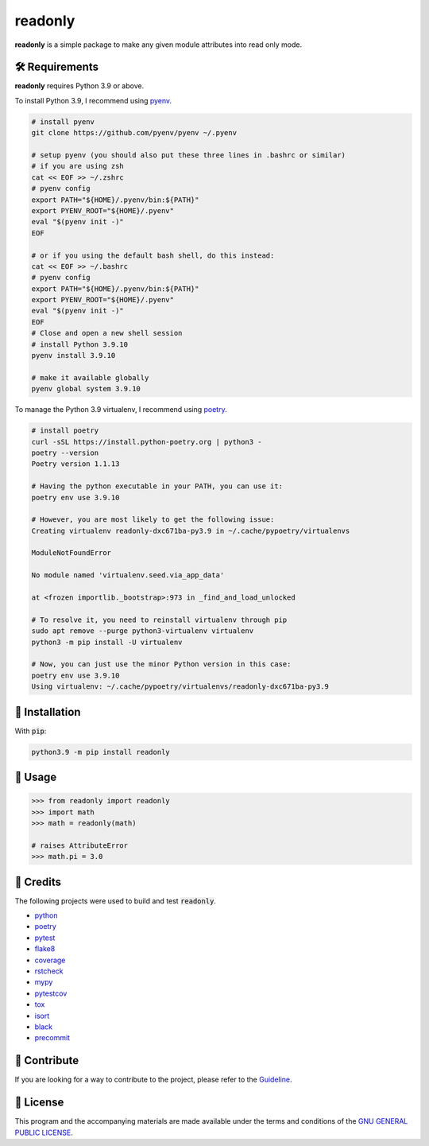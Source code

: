 =========
readonly
=========

.. image:: https://img.shields.io/badge/License-GPLv3-blue.svg
   :target: https://github.com/wiseaidev/readonly/blob/main/LICENSE
   :alt: License

.. image:: https://img.shields.io/pypi/v/readonly.svg
   :target: https://pypi.org/project/readonly/
   :alt: pypi version

.. image:: https://img.shields.io/github/repo-size/wiseaidev/readonly
   :target: https://github.com/wiseaidev/readonly/
   :alt: Repo Size

.. image:: https://circleci.com/gh/wiseaidev/readonly/tree/main.svg?style=svg
   :target: https://circleci.com/gh/wiseaidev/readonly/tree/main
   :alt: Circle ci Build Status

**readonly** is a simple package to make any given module attributes into read only mode. 

🛠️ Requirements
---------------

**readonly** requires Python 3.9 or above.

To install Python 3.9, I recommend using `pyenv`_.

.. code-block:: bash

   # install pyenv
   git clone https://github.com/pyenv/pyenv ~/.pyenv

   # setup pyenv (you should also put these three lines in .bashrc or similar)
   # if you are using zsh
   cat << EOF >> ~/.zshrc
   # pyenv config
   export PATH="${HOME}/.pyenv/bin:${PATH}"
   export PYENV_ROOT="${HOME}/.pyenv"
   eval "$(pyenv init -)"
   EOF

   # or if you using the default bash shell, do this instead:
   cat << EOF >> ~/.bashrc
   # pyenv config
   export PATH="${HOME}/.pyenv/bin:${PATH}"
   export PYENV_ROOT="${HOME}/.pyenv"
   eval "$(pyenv init -)"
   EOF
   # Close and open a new shell session
   # install Python 3.9.10
   pyenv install 3.9.10

   # make it available globally
   pyenv global system 3.9.10


To manage the Python 3.9 virtualenv, I recommend using `poetry`_.

.. code-block:: bash

   # install poetry
   curl -sSL https://install.python-poetry.org | python3 -
   poetry --version
   Poetry version 1.1.13

   # Having the python executable in your PATH, you can use it:
   poetry env use 3.9.10

   # However, you are most likely to get the following issue:
   Creating virtualenv readonly-dxc671ba-py3.9 in ~/.cache/pypoetry/virtualenvs

   ModuleNotFoundError

   No module named 'virtualenv.seed.via_app_data'

   at <frozen importlib._bootstrap>:973 in _find_and_load_unlocked

   # To resolve it, you need to reinstall virtualenv through pip
   sudo apt remove --purge python3-virtualenv virtualenv
   python3 -m pip install -U virtualenv

   # Now, you can just use the minor Python version in this case:
   poetry env use 3.9.10
   Using virtualenv: ~/.cache/pypoetry/virtualenvs/readonly-dxc671ba-py3.9


🚨 Installation
---------------

With :code:`pip`:

.. code-block:: console

   python3.9 -m pip install readonly


🚸 Usage
--------

.. code-block:: python3

   >>> from readonly import readonly
   >>> import math
   >>> math = readonly(math)

   # raises AttributeError
   >>> math.pi = 3.0

🎉 Credits
----------

The following projects were used to build and test :code:`readonly`.

- `python`_
- `poetry`_
- `pytest`_
- `flake8`_
- `coverage`_
- `rstcheck`_
- `mypy`_
- `pytestcov`_
- `tox`_
- `isort`_
- `black`_
- `precommit`_


👋 Contribute
-------------

If you are looking for a way to contribute to the project, please refer to the `Guideline`_.

📝 License
----------

This program and the accompanying materials are made available under the terms and conditions of the `GNU GENERAL PUBLIC LICENSE`_.

.. _GNU GENERAL PUBLIC LICENSE: http://www.gnu.org/licenses/
.. _readonly: https://pypi.org/project/readonly/
.. _Marco Sulla: https://github.com/Marco-Sulla
.. _Guideline: https://github.com/wiseaidev/readonly/blob/main/CONTRIBUTING.rst
.. _pyenv: https://github.com/pyenv/pyenv
.. _poetry: https://github.com/python-poetry/poetry
.. _pipx: https://github.com/pypa/pipx
.. _python: https://www.python.org/
.. _pytest: https://docs.pytest.org/en/7.1.x/
.. _flake8: https://flake8.pycqa.org/en/latest/
.. _coverage: https://coverage.readthedocs.io/en/6.3.2/
.. _rstcheck: https://pypi.org/project/rstcheck/
.. _mypy: https://mypy.readthedocs.io/en/stable/
.. _pytestcov: https://pytest-cov.readthedocs.io/en/latest/
.. _tox: https://tox.wiki/en/latest/
.. _isort: https://github.com/PyCQA/isort
.. _black: https://black.readthedocs.io/en/stable/
.. _precommit: https://pre-commit.com/
